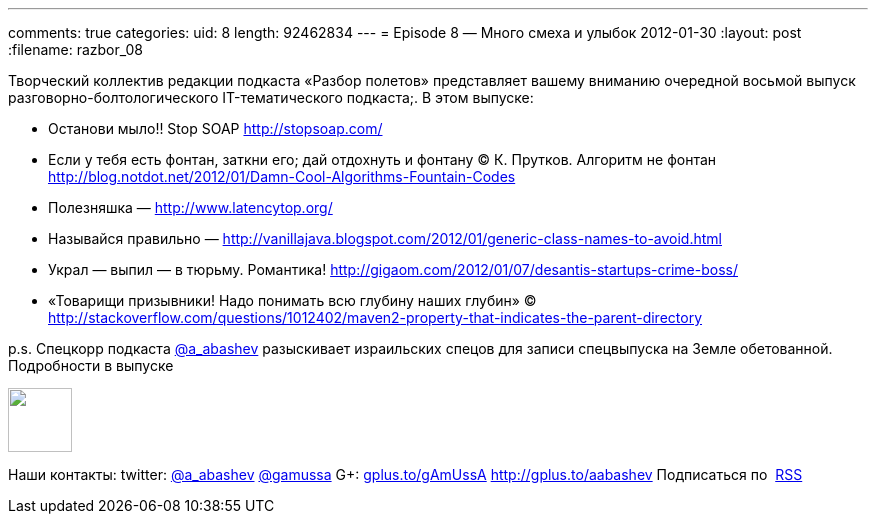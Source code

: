 ---
comments: true
categories:
uid: 8
length: 92462834
---
= Episode 8 — Много смеха и улыбок
2012-01-30
:layout: post
:filename: razbor_08

Творческий коллектив редакции подкаста «Разбор полетов» представляет
вашему вниманию очередной восьмой выпуск разговорно-болтологического
IT-тематического подкаста;. В этом выпуске:

* Останови мыло!! Stop SOAP http://stopsoap.com/
* Если у тебя есть фонтан, заткни его; дай отдохнуть и фонтану
© К. Прутков. Алгоритм не фонтан
http://blog.notdot.net/2012/01/Damn-Cool-Algorithms-Fountain-Codes
* Полезняшка — http://www.latencytop.org/
* Называйся правильно —
http://vanillajava.blogspot.com/2012/01/generic-class-names-to-avoid.html
* Украл — выпил — в тюрьму. Романтика!
http://gigaom.com/2012/01/07/desantis-startups-crime-boss/
* «Товарищи призывники! Надо понимать всю глубину наших глубин» © 
http://stackoverflow.com/questions/1012402/maven2-property-that-indicates-the-parent-directory

p.s. Спецкорр подкаста http://twitter.com/a_abashev[@a_abashev]
разыскивает израильских спецов для записи спецвыпуска на Земле
обетованной. Подробности в выпуске

++++
<!-- episode file link goes here-->
<a href="http://traffic.libsyn.com/razborpoletov/razbor_08.mp3" imageanchor="1" style="clear: left; margin-bottom: 1em; margin-left: auto; margin-right: 2em;">
<img border="0" height="64" src="http://2.bp.blogspot.com/-qkfh8Q--dks/T0gixAMzuII/AAAAAAAAHD0/O5LbF3vvBNQ/s200/1330127522_mp3.png" width="64"/>
</a>
++++



Наши контакты: twitter: http://twitter.com/a_abashev[@a_abashev]
http://twitter.com/gamussa[@gamussa] G+:
http://gplus.to/gAmUssA[gplus.to/gAmUssA] http://gplus.to/aabashev
Подписаться по  http://feeds.feedburner.com/razbor-podcast[RSS]

++++
<!-- player goes here-->
<audio preload="none">
<source src="http://traffic.libsyn.com/razborpoletov/razbor_08.mp3" type="audio/mp3" />
Your browser does not support the audio tag.
</audio>
++++

